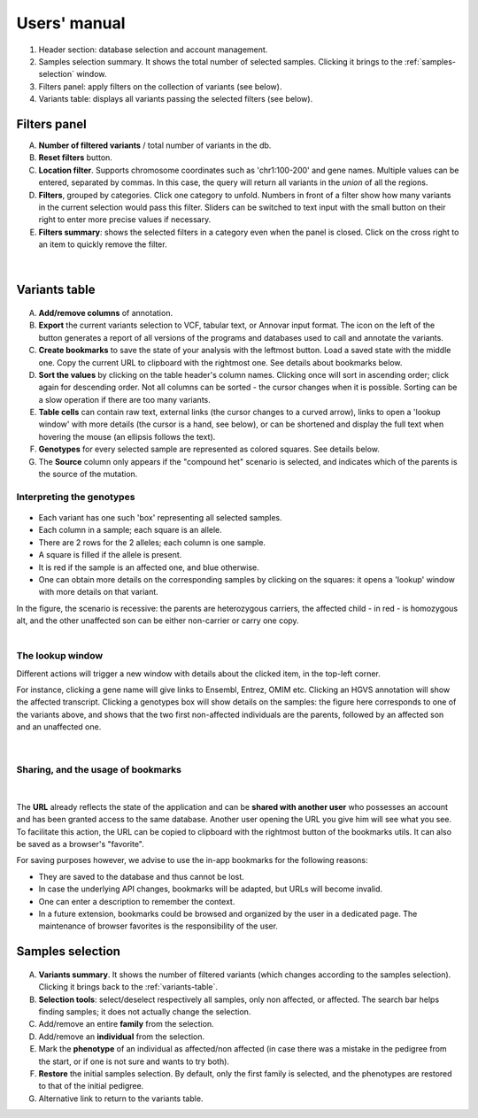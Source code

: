 
.. Non-breaking white space, to fill empty divs
.. |nbsp| unicode:: 0xA0
   :trim:

Users' manual
=============

.. figure:: /images/main-annot.png
   :width:  100%
   :alt: Main window

1.  Header section: database selection and account management.
2.  Samples selection summary. It shows the total number of selected samples.
    Clicking it brings to the :ref:`samples-selection` window.
3.  Filters panel: apply filters on the collection of variants (see below).
4.  Variants table: displays all variants passing the selected filters (see below).


.. _filters-panel:

Filters panel
-------------

.. container:: twocol

    .. container:: leftside

        A)  **Number of filtered variants** / total number of variants in the db.
        B)  **Reset filters** button.
        C)  **Location filter**. Supports chromosome coordinates such as 'chr1:100-200' and gene names.
            Multiple values can be entered, separated by commas. In this case, the query will return
            all variants in the *union* of all the regions.
        D)  **Filters**, grouped by categories. Click one category to unfold.
            Numbers in front of a filter show how many variants in the current selection
            would pass this filter. Sliders can be switched to text input with the small button on their right
            to enter more precise values if necessary.
        E)  **Filters summary**: shows the selected filters in a category even when the
            panel is closed. Click on the cross right to an item to quickly remove the filter.

    .. container:: rightside

        .. figure:: /images/filters-panel-annot.png
           :scale: 70%

.. container:: clear

    |nbsp|


.. _variants-table:

Variants table
--------------

.. figure:: /images/variants-table-annot.png
   :width:  100%
   :alt: Variants table

A) **Add/remove columns** of annotation.
B) **Export** the current variants selection to VCF, tabular text, or Annovar input format.
   The icon on the left of the button generates a report of all versions of the programs
   and databases used to call and annotate the variants.
C) **Create bookmarks** to save the state of your analysis with the leftmost button.
   Load a saved state with the middle one. Copy the current URL to clipboard with the rightmost
   one. See details about bookmarks below.
D) **Sort the values** by clicking on the table header's column names.
   Clicking once will sort in ascending order; click again for descending order.
   Not all columns can be sorted - the cursor changes when it is possible.
   Sorting can be a slow operation if there are too many variants.
E) **Table cells** can contain raw text, external links (the cursor changes to a curved arrow),
   links to open a 'lookup window' with more details (the cursor is a hand, see below), or can be shortened
   and display the full text when hovering the mouse (an ellipsis follows the text).
F) **Genotypes** for every selected sample are represented as colored squares. See details below.
G) The **Source** column only appears if the "compound het" scenario is selected, and indicates
   which of the parents is the source of the mutation.

Interpreting the genotypes
..........................

.. container:: twocol

    .. container:: leftside-sm

        .. figure:: /images/genotypes.png
           :scale: 90%

    .. container:: rightside-sm

        * Each variant has one such 'box' representing all selected samples.
        * Each column in a sample; each square is an allele.
        * There are 2 rows for the 2 alleles; each column is one sample.
        * A square is filled if the allele is present.
        * It is red if the sample is an affected one, and blue otherwise.
        * One can obtain more details on the corresponding samples by clicking on the
          squares: it opens a 'lookup' window with more details on that variant.

        In the figure, the scenario is recessive: the parents are heterozygous carriers,
        the affected child - in red - is homozygous alt, and the other unaffected son can
        be either non-carrier or carry one copy.

.. container:: clear

    |nbsp|


.. _lookup:

The lookup window
.................

.. container:: twocol

    .. container:: leftside

        Different actions will trigger
        a new window with details about the clicked item, in the top-left corner.

        For instance, clicking a gene name will give links to Ensembl, Entrez, OMIM etc.
        Clicking an HGVS annotation will show the affected transcript.
        Clicking a genotypes box will show details on the samples:
        the figure here corresponds to one of the variants above, and shows that the
        two first non-affected individuals are the parents, followed by an affected son
        and an unaffected one.

    .. container:: rightside

        .. figure:: /images/lookup.png
           :scale: 80%

.. container:: clear

    |nbsp|


.. _bookmarks:

Sharing, and the usage of bookmarks
...................................

.. container:: twocol

    .. container:: floatleft

        .. figure:: /images/bookmark-save.png

    .. container:: floatleft

        .. figure:: /images/bookmark-load.png

.. container:: clear

    |nbsp|

The **URL** already reflects the state of the application and can be **shared with another user**
who possesses an account and has been granted access to the same database.
Another user opening the URL you give him will see what you see.
To facilitate this action, the URL can be copied to clipboard with the rightmost button of the
bookmarks utils. It can also be saved as a browser's "favorite".

For saving purposes however, we advise to use the in-app bookmarks for the following reasons:

* They are saved to the database and thus cannot be lost.
* In case the underlying API changes, bookmarks will be adapted, but URLs will become invalid.
* One can enter a description to remember the context.
* In a future extension, bookmarks could be browsed and organized by the user in a dedicated page.
  The maintenance of browser favorites is the responsibility of the user.


.. _samples-selection:

Samples selection
-----------------

.. figure:: /images/samples-annot.png
   :width:  100%
   :alt: Samples selection table

A)  **Variants summary**. It shows the number of filtered variants
    (which changes according to the samples selection).
    Clicking it brings back to the :ref:`variants-table`.
B)  **Selection tools**: select/deselect respectively all samples, only non affected, or affected.
    The search bar helps finding samples; it does not actually change the selection.
C)  Add/remove an entire **family** from the selection.
D)  Add/remove an **individual** from the selection.
E)  Mark the **phenotype** of an individual as affected/non affected
    (in case there was a mistake in the pedigree from the start,
    or if one is not sure and wants to try both).
F)  **Restore** the initial samples selection. By default, only the first family is selected,
    and the phenotypes are restored to that of the initial pedigree.
G)  Alternative link to return to the variants table.

